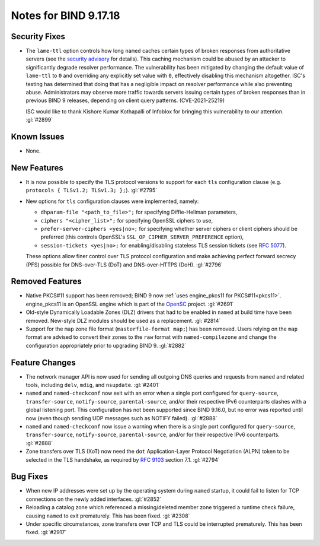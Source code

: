 .. 
   Copyright (C) Internet Systems Consortium, Inc. ("ISC")
   
   This Source Code Form is subject to the terms of the Mozilla Public
   License, v. 2.0. If a copy of the MPL was not distributed with this
   file, you can obtain one at https://mozilla.org/MPL/2.0/.
   
   See the COPYRIGHT file distributed with this work for additional
   information regarding copyright ownership.

Notes for BIND 9.17.18
----------------------

Security Fixes
~~~~~~~~~~~~~~

- The ``lame-ttl`` option controls how long ``named`` caches certain
  types of broken responses from authoritative servers (see the
  `security advisory <https://kb.isc.org/docs/cve-2021-25219>`_ for
  details). This caching mechanism could be abused by an attacker to
  significantly degrade resolver performance. The vulnerability has been
  mitigated by changing the default value of ``lame-ttl`` to ``0`` and
  overriding any explicitly set value with ``0``, effectively disabling
  this mechanism altogether. ISC's testing has determined that doing
  that has a negligible impact on resolver performance while also
  preventing abuse. Administrators may observe more traffic towards
  servers issuing certain types of broken responses than in previous
  BIND 9 releases, depending on client query patterns. (CVE-2021-25219)

  ISC would like to thank Kishore Kumar Kothapalli of Infoblox for
  bringing this vulnerability to our attention. :gl:`#2899`

Known Issues
~~~~~~~~~~~~

- None.

New Features
~~~~~~~~~~~~

- It is now possible to specify the TLS protocol versions to support for
  each ``tls`` configuration clause (e.g. ``protocols { TLSv1.2;
  TLSv1.3; };``). :gl:`#2795`

- New options for ``tls`` configuration clauses were implemented,
  namely:

  - ``dhparam-file "<path_to_file>";`` for specifying Diffie-Hellman
    parameters,

  - ``ciphers "<cipher_list>";`` for specifying OpenSSL ciphers to use,

  - ``prefer-server-ciphers <yes|no>;`` for specifying whether server
    ciphers or client ciphers should be preferred (this controls
    OpenSSL's ``SSL_OP_CIPHER_SERVER_PREFERENCE`` option),

  - ``session-tickets <yes|no>;`` for enabling/disabling stateless TLS
    session tickets (see :rfc:`5077`).

  These options allow finer control over TLS protocol configuration and
  make achieving perfect forward secrecy (PFS) possible for DNS-over-TLS
  (DoT) and DNS-over-HTTPS (DoH). :gl:`#2796`

Removed Features
~~~~~~~~~~~~~~~~

- Native PKCS#11 support has been removed; BIND 9 now :ref:`uses
  engine_pkcs11 for PKCS#11<pkcs11>`. engine_pkcs11 is an OpenSSL engine
  which is part of the `OpenSC`_ project. :gl:`#2691`

- Old-style Dynamically Loadable Zones (DLZ) drivers that had to be
  enabled in ``named`` at build time have been removed. New-style DLZ
  modules should be used as a replacement. :gl:`#2814`

- Support for the ``map`` zone file format (``masterfile-format map;``)
  has been removed. Users relying on the ``map`` format are advised to
  convert their zones to the ``raw`` format with ``named-compilezone``
  and change the configuration appropriately prior to upgrading BIND 9.
  :gl:`#2882`

.. _OpenSC: https://github.com/OpenSC/libp11

Feature Changes
~~~~~~~~~~~~~~~

- The network manager API is now used for sending all outgoing DNS
  queries and requests from ``named`` and related tools, including
  ``delv``, ``mdig``, and ``nsupdate``. :gl:`#2401`

- ``named`` and ``named-checkconf`` now exit with an error when a single
  port configured for ``query-source``, ``transfer-source``,
  ``notify-source``, ``parental-source``, and/or their respective IPv6
  counterparts clashes with a global listening port. This configuration
  has not been supported since BIND 9.16.0, but no error was reported
  until now (even though sending UDP messages such as NOTIFY failed).
  :gl:`#2888`

- ``named`` and ``named-checkconf`` now issue a warning when there is a
  single port configured for ``query-source``, ``transfer-source``,
  ``notify-source``, ``parental-source``, and/or for their respective
  IPv6 counterparts. :gl:`#2888`

- Zone transfers over TLS (XoT) now need the ``dot`` Application-Layer
  Protocol Negotiation (ALPN) token to be selected in the TLS handshake,
  as required by :rfc:`9103` section 7.1. :gl:`#2794`

Bug Fixes
~~~~~~~~~

- When new IP addresses were set up by the operating system during
  ``named`` startup, it could fail to listen for TCP connections on the
  newly added interfaces. :gl:`#2852`

- Reloading a catalog zone which referenced a missing/deleted member
  zone triggered a runtime check failure, causing ``named`` to exit
  prematurely. This has been fixed. :gl:`#2308`

- Under specific circumstances, zone transfers over TCP and TLS could be
  interrupted prematurely. This has been fixed. :gl:`#2917`
